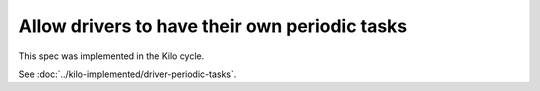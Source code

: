..
 This work is licensed under a Creative Commons Attribution 3.0 Unported
 License.

 http://creativecommons.org/licenses/by/3.0/legalcode

==============================================
Allow drivers to have their own periodic tasks
==============================================

This spec was implemented in the Kilo cycle.

See :doc:`../kilo-implemented/driver-periodic-tasks`.
